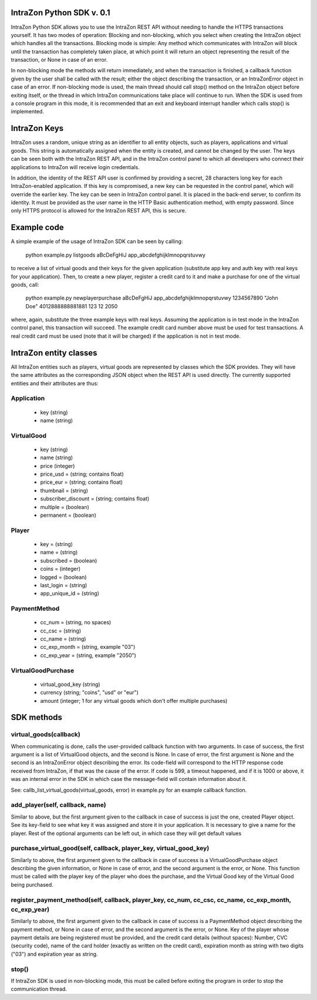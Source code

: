 IntraZon Python SDK v. 0.1
==========================

IntraZon Python SDK allows you to use the IntraZon REST API without needing to handle the HTTPS transactions yourself.
It has two modes of operation: Blocking and non-blocking, which you select when creating the IntraZon object which
handles all the transactions. Blocking mode is simple: Any method which communicates with IntraZon will block until
the transaction has completely taken place, at which point it will return an object representing the result of the
transaction, or None in case of an error.

In non-blocking mode the methods will return immediately, and when the transaction is finished, a callback function
given by the user shall be called with the result; either the object describing the transaction, or an IntraZonError
object in case of an error. If non-blocking mode is used, the main thread should call stop() method on the IntraZon
object before exiting itself, or the thread in which IntraZon communications take place will continue to run. When
the SDK is used from a console program in this mode, it is recommended that an exit and keyboard interrupt handler which
calls stop() is implemented.

IntraZon Keys
=============

IntraZon uses a random, unique string as an identifier to all entity objects, such as players, applications and virtual
goods. This string is automatically assigned when the entity is created, and cannot be changed by the user. The keys can
be seen both with the IntraZon REST API, and in the IntraZon control panel to which all developers who connect their
applications to IntraZon will receive login credentials.

In addition, the identity of the REST API user is confirmed by providing a secret, 28 characters long key for each
IntraZon-enabled application. If this key is compromised, a new key can be requested in the control panel, which will
override the earlier key. The key can be seen in IntraZon control panel. It is placed in the back-end server, to confirm
its identity. It must be provided as the user name in the HTTP Basic authentication method, with empty password. Since
only HTTPS protocol is allowed for the IntraZon REST API, this is secure.

Example code
============

A simple example of the usage of IntraZon SDK can be seen by calling:

    python example.py listgoods aBcDeFgHiJ app_abcdefghijklmnopqrstuvwy

to receive a list of virtual goods and their keys for the given application (substitute app key and auth key with real
keys for your application). Then, to create a new player, register a credit card to it and make a purchase for one of
the virtual goods, call:

    python example.py newplayerpurchase aBcDeFgHiJ app_abcdefghijklmnopqrstuvwy 1234567890 "John Doe" 4012888888881881 
    123 12 2050
    
where, again, substitute the three example keys with real keys. Assuming the application is in test mode in the IntraZon
control panel, this transaction will succeed. The example credit card number above must be used for test transactions.
A real credit card must be used (note that it will be charged) if the application is not in test mode.

IntraZon entity classes
=======================

All IntraZon entities such as players, virtual goods are represented by classes which the SDK provides. They will have
the same attributes as the corresponding JSON object when the REST API is used directly. The currently supported
entities and their attributes are thus:

Application
-----------
 - key (string)
 - name (string)
 
VirtualGood
-----------
 - key (string)
 - name (string)
 - price (integer)
 - price_usd = (string; contains float)
 - price_eur = (string; contains float)
 - thumbnail = (string)
 - subscriber_discount = (string; contains float)
 - multiple = (boolean)
 - permanent = (boolean)
 
Player
------
 - key = (string)
 - name = (string)
 - subscribed = (boolean)
 - coins = (integer)
 - logged = (boolean)
 - last_login = (string)
 - app_unique_id = (string)
 
PaymentMethod
-------------
 - cc_num = (string, no spaces)
 - cc_csc = (string)
 - cc_name = (string)
 - cc_exp_month = (string, example "03")
 - cc_exp_year = (string, example "2050")
 
VirtualGoodPurchase
-------------------
 - virtual_good_key (string)
 - currency (string; "coins", "usd" or "eur")
 - amount (integer; 1 for any virtual goods which don't offer multiple purchases)
 
SDK methods
===========

virtual_goods(callback)
-----------------------
When communicating is done, calls the user-provided callback function with two arguments. In case of success, the first
argument is a list of VirtualGood objects, and the second is None. In case of error, the first argument is None and the
second is an IntraZonError object describing the error. Its code-field will correspond to the HTTP response code
received from IntraZon, if that was the cause of the error. If code is 599, a timeout happened, and if it is 1000 or
above, it was an internal error in the SDK in which case the message-field will contain information about it.

See: callb_list_virtual_goods(virtual_goods, error) in example.py for an example callback function.

add_player(self, callback, name)
--------------------------------
Similar to above, but the first argument given to the callback in case of success is just the one, created Player
object. See its key-field to see what key it was assigned and store it in your application. It is necessary to give a
name for the player. Rest of the optional arguments can be left out, in which case they will get default values

purchase_virtual_good(self, callback, player_key, virtual_good_key)
-------------------------------------------------------------------
Similarly to above, the first argument given to the callback in case of success is a VirtualGoodPurchase object
describing the given information, or None in case of error, and the second argument is the error, or None. This function
must be called with the player key of the player who does the purchase, and the Virtual Good key of the Virtual Good
being purchased.

register_payment_method(self, callback, player_key, cc_num, cc_csc, cc_name, cc_exp_month, cc_exp_year)
-------------------------------------------------------------------------------------------------------
Similarly to above, the first argument given to the callback in case of success is a PaymentMethod object describing the
payment method, or None in case of error, and the second argument is the error, or None. Key of the player whose payment
details are being registered must be provided, and the credit card details (without spaces): Number, CVC (security
code), name of the card holder (exactly as written on the credit card), expiration month as string with two digits
("03") and expiration year as string.

stop()
------
If IntraZon SDK is used in non-blocking mode, this must be called before exiting the program in order to stop the
communication thread.